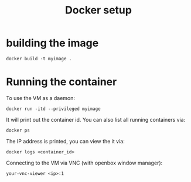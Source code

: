 #+TITLE: Docker setup

* building the image

#+begin_example
docker build -t myimage .
#+end_example

* Running the container

To use the VM as a daemon:

#+begin_example
docker run -itd --privileged myimage
#+end_example

It will print out the container id. You can also list all running
containers via:

#+begin_example
docker ps
#+end_example

The IP address is printed, you can view the it via:

#+begin_example
docker logs <container_id>
#+end_example

Connecting to the VM via VNC (with openbox window manager):

#+begin_example
your-vnc-viewer <ip>:1
#+end_example
